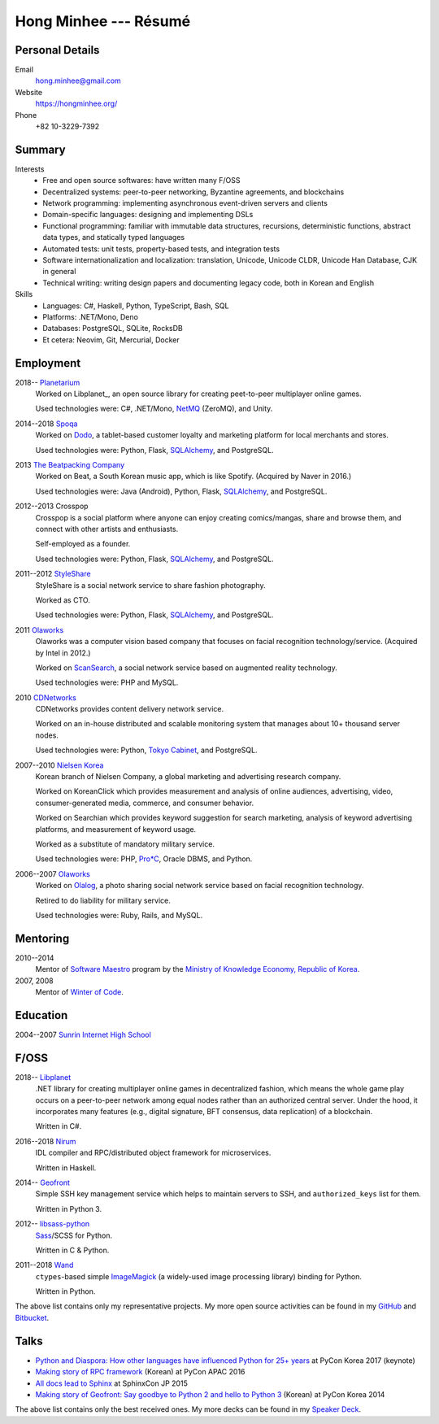 Hong Minhee --- Résumé
======================

Personal Details
----------------

Email
   hong.minhee@gmail.com

Website
   https://hongminhee.org/

Phone
   +82 10-3229-7392


Summary
-------

Interests
   - Free and open source softwares: have written many F/OSS
   - Decentralized systems: peer-to-peer networking, Byzantine agreements, and
     blockchains
   - Network programming: implementing asynchronous event-driven servers
     and clients
   - Domain-specific languages: designing and implementing DSLs
   - Functional programming: familiar with immutable data structures,
     recursions, deterministic functions, abstract data types,
     and statically typed languages
   - Automated tests: unit tests, property-based tests, and integration tests
   - Software internationalization and localization: translation, Unicode,
     Unicode CLDR, Unicode Han Database, CJK in general
   - Technical writing: writing design papers and documenting legacy code,
     both in Korean and English

Skills
   - Languages: C#, Haskell, Python, TypeScript, Bash, SQL
   - Platforms: .NET/Mono, Deno
   - Databases: PostgreSQL, SQLite, RocksDB
   - Et cetera: Neovim, Git, Mercurial, Docker


Employment
----------

2018-- Planetarium_
   Worked on Libplanet_, an open source library for creating peet-to-peer
   multiplayer online games.

   Used technologies were: C#, .NET/Mono, NetMQ_ (ZeroMQ), and Unity.

2014--2018 Spoqa_
   Worked on Dodo_, a tablet-based customer loyalty and marketing platform for
   local merchants and stores.

   Used technologies were: Python, Flask, SQLAlchemy_, and PostgreSQL.

2013 `The Beatpacking Company`_
   Worked on Beat, a South Korean music app, which is like Spotify.
   (Acquired by Naver in 2016.)

   Used technologies were: Java (Android), Python, Flask, SQLAlchemy_,
   and PostgreSQL.

2012--2013 Crosspop
   Crosspop is a social platform where anyone can enjoy creating comics/mangas,
   share and browse them, and connect with other artists and enthusiasts.

   Self-employed as a founder.

   Used technologies were: Python, Flask, SQLAlchemy_, and PostgreSQL.

2011--2012 StyleShare_
   StyleShare is a social network service to share fashion photography.

   Worked as CTO.

   Used technologies were: Python, Flask, SQLAlchemy_, and PostgreSQL.

2011 Olaworks_
   Olaworks was a computer vision based company that focuses on facial
   recognition technology/service.  (Acquired by Intel in 2012.)

   Worked on ScanSearch_, a social network service based on augmented
   reality technology.

   Used technologies were: PHP and MySQL.

2010 CDNetworks_
   CDNetworks provides content delivery network service.

   Worked on an in-house distributed and scalable monitoring system that
   manages about 10+ thousand server nodes.

   Used technologies were: Python, `Tokyo Cabinet`_, and PostgreSQL.

2007--2010 `Nielsen Korea`_
   Korean branch of Nielsen Company, a global marketing and advertising
   research company.

   Worked on KoreanClick which provides measurement and analysis of online
   audiences, advertising, video, consumer-generated media, commerce, and
   consumer behavior.

   Worked on Searchian which provides keyword suggestion for search
   marketing, analysis of keyword advertising platforms, and measurement of
   keyword usage.

   Worked as a substitute of mandatory military service.

   Used technologies were: PHP, `Pro*C`_, Oracle DBMS, and Python.

2006--2007 Olaworks_
   Worked on Olalog_, a photo sharing social network service based on facial
   recognition technology.

   Retired to do liability for military service.

   Used technologies were: Ruby, Rails, and MySQL.

.. _Planetarium: https://planetariumhq.com/
.. _NetMQ: https://github.com/zeromq/netmq
.. _Spoqa: https://www.spoqa.com/
.. _SQLAlchemy: https://www.sqlalchemy.org/
.. _Dodo: http://www.dodopoint.com/
.. _The Beatpacking Company: https://web.archive.org/web/20161118111629/http://beatpacking.com/
.. _StyleShare: https://stylesha.re/
.. _ScanSearch: https://web.archive.org/web/20120621021746/http://www.scansearch.com/
.. _CDNetworks: http://www.cdnetworks.com/
.. _Tokyo Cabinet: http://fallabs.com/tokyocabinet/
.. _Nielsen Korea: http://kr.nielsen.com/
.. _Pro*C: https://en.wikipedia.org/wiki/Pro*C
.. _Olaworks: https://web.archive.org/web/20121024232447/http://www.olaworks.com/
.. _Olalog: https://web.archive.org/web/20090227052205/http://www.olalog.com/


Mentoring
---------

2010--2014
   Mentor of `Software Maestro`_ program by the `Ministry of Knowledge Economy,
   Republic of Korea`__.

2007, 2008
   Mentor of `Winter of Code`_.

.. _Software Maestro: http://swmaestro.kr/
__ https://web.archive.org/web/20130308083639/http://www.mke.go.kr/
.. _Winter of Code: https://web.archive.org/web/20140402122713/http://woc.openmaru.com/


Education
---------

2004--2007 `Sunrin Internet High School`__
   ..

__ http://www.sunrint.hs.kr/


F/OSS
-----

.. _Libplanet:

2018-- `Libplanet <https://libplanet.io/>`_
   .NET library for creating multiplayer online games in decentralized fashion,
   which means the whole game play occurs on a peer-to-peer network among equal
   nodes rather than an authorized central server.  Under the hood,
   it incorporates many features (e.g., digital signature, BFT consensus,
   data replication) of a blockchain.

   Written in C#.

2016--2018 Nirum_
   IDL compiler and RPC/distributed object framework for microservices.

   Written in Haskell.

2014-- Geofront_
   Simple SSH key management service which helps to maintain servers to
   SSH, and ``authorized_keys`` list for them.

   Written in Python 3.

2012-- `libsass-python`_
   Sass_/SCSS for Python.

   Written in C & Python.

2011--2018 Wand_
   ``ctypes``-based simple ImageMagick_ (a widely-used image processing
   library) binding for Python.

   Written in Python.

The above list contains only my representative projects.
My more open source activities can be found in my GitHub_ and Bitbucket_.

.. _Nirum: https://nirum.org/
.. _Geofront: https://github.com/spoqa/geofront
.. _libsass-python: https://github.com/dahlia/libsass-python
.. _Sass: https://sass-lang.com/
.. _Wand: http://wand-py.org/
.. _ImageMagick: http://www.imagemagick.org/
.. _GitHub: https://github.com/dahlia
.. _Bitbucket: https://bitbucket.org/dahlia


Talks
-----

- `Python and Diaspora: How other languages have influenced Python for 25+ years
  <http://bit.ly/pyconkr2017-hong-en>`_ at PyCon Korea 2017 (keynote)
- `Making story of RPC framework <https://j.mp/pycon-apac-2016-hong>`_
  (Korean) at PyCon APAC 2016
- `All docs lead to Sphinx <https://j.mp/sphinxcon-2015-hong>`_
  at SphinxCon JP 2015
- `Making story of Geofront: Say goodbye to Python 2 and hello to Python 3`__
  (Korean) at PyCon Korea 2014

The above list contains only the best received ones.  My more decks can be
found in my `Speaker Deck`__.

__ https://speakerdeck.com/minhee/geofront-gaebal-hugi-python-2wa-jagbyeolhago-python-3ro-gaebalhagi
__ https://speakerdeck.com/minhee
